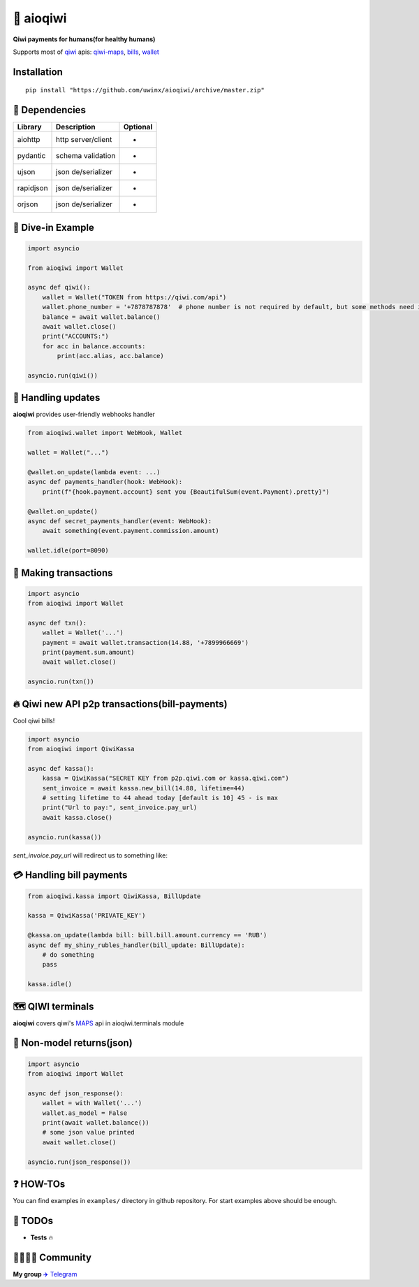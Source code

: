 ===========
🥝 aioqiwi
===========

.. image:: https://img.shields.io/badge/Python%203.7-blue.svg
    :target: https://www.python.org/
    :alt: Python-version

**Qiwi payments for humans(for healthy humans)**

Supports most of `qiwi <https://qiwi.com>`_ apis: `qiwi-maps <https://github.com/QIWI-API/qiwi-map>`_, `bills <https://developer.qiwi.com/en/bill-payments/>`_, `wallet <https://developer.qiwi.com/en/qiwi-wallet-personal/>`_

------------
Installation
------------

::

    pip install "https://github.com/uwinx/aioqiwi/archive/master.zip"

---------------
🔸 Dependencies
---------------

+------------+--------------------+-----------+
| Library    | Description        | Optional  |
+============+====================+===========+
|  aiohttp   | http server/client |     -     |
+------------+--------------------+-----------+
|  pydantic  | schema validation  |     -     |
+------------+--------------------+-----------+
|  ujson     | json de/serializer |     +     |
+------------+--------------------+-----------+
|  rapidjson | json de/serializer |     +     |
+------------+--------------------+-----------+
|  orjson    | json de/serializer |     +     |
+------------+--------------------+-----------+

-------------------
🔹 Dive-in Example
-------------------

.. code:: python

    import asyncio

    from aioqiwi import Wallet

    async def qiwi():
        wallet = Wallet("TOKEN from https://qiwi.com/api")
        wallet.phone_number = '+7878787878'  # phone number is not required by default, but some methods need it
        balance = await wallet.balance()
        await wallet.close()
        print("ACCOUNTS:")
        for acc in balance.accounts:
            print(acc.alias, acc.balance)

    asyncio.run(qiwi())


--------------------
📣 Handling updates
--------------------
**aioqiwi** provides user-friendly webhooks handler


.. code:: python

    from aioqiwi.wallet import WebHook, Wallet

    wallet = Wallet("...")

    @wallet.on_update(lambda event: ...)
    async def payments_handler(hook: WebHook):
        print(f"{hook.payment.account} sent you {BeautifulSum(event.Payment).pretty}")

    @wallet.on_update()
    async def secret_payments_handler(event: WebHook):
        await something(event.payment.commission.amount)

    wallet.idle(port=8090)


----------------------
💸 Making transactions
----------------------


.. code:: python

    import asyncio
    from aioqiwi import Wallet

    async def txn():
        wallet = Wallet('...')
        payment = await wallet.transaction(14.88, '+7899966669')
        print(payment.sum.amount)
        await wallet.close()

    asyncio.run(txn())


---------------------------------------------------
🔥 Qiwi new API p2p transactions(bill-payments)
---------------------------------------------------
Cool qiwi bills!


.. code:: python

    import asyncio
    from aioqiwi import QiwiKassa

    async def kassa():
        kassa = QiwiKassa("SECRET KEY from p2p.qiwi.com or kassa.qiwi.com")
        sent_invoice = await kassa.new_bill(14.88, lifetime=44)
        # setting lifetime to 44 ahead today [default is 10] 45 - is max
        print("Url to pay:", sent_invoice.pay_url)
        await kassa.close()

    asyncio.run(kassa())


`sent_invoice.pay_url` will redirect us to something like:

.. image:: https://imbt.ga/gO8EzaFItB


---------------------------
💳 Handling bill payments
---------------------------


.. code:: python


    from aioqiwi.kassa import QiwiKassa, BillUpdate

    kassa = QiwiKassa('PRIVATE_KEY')

    @kassa.on_update(lambda bill: bill.bill.amount.currency == 'RUB')
    async def my_shiny_rubles_handler(bill_update: BillUpdate):
        # do something
        pass

    kassa.idle()


--------------------
🗺 QIWI terminals
--------------------

**aioqiwi** covers qiwi's `MAPS
<https://developer.qiwi.com/ru/qiwi-map>`_ api in aioqiwi.terminals module


-----------------------------
🍼 Non-model returns(json)
-----------------------------


.. code:: python


        import asyncio
        from aioqiwi import Wallet

        async def json_response():
            wallet = with Wallet('...')
            wallet.as_model = False
            print(await wallet.balance())
            # some json value printed
            await wallet.close()

        asyncio.run(json_response())


-------------------
❓ HOW-TOs
-------------------

You can find examples in ``examples/`` directory in github repository. For start examples above should be enough.


---------------------------
🔧 TODOs
---------------------------

- **Tests** 🔥

------------------------------------------
👨‍👨‍👦‍👦 Community
------------------------------------------

**My group**
`✈️ Telegram
<https://t.me/joinchat/B2cC_hSIAiYXxqKghdguCA>`_
